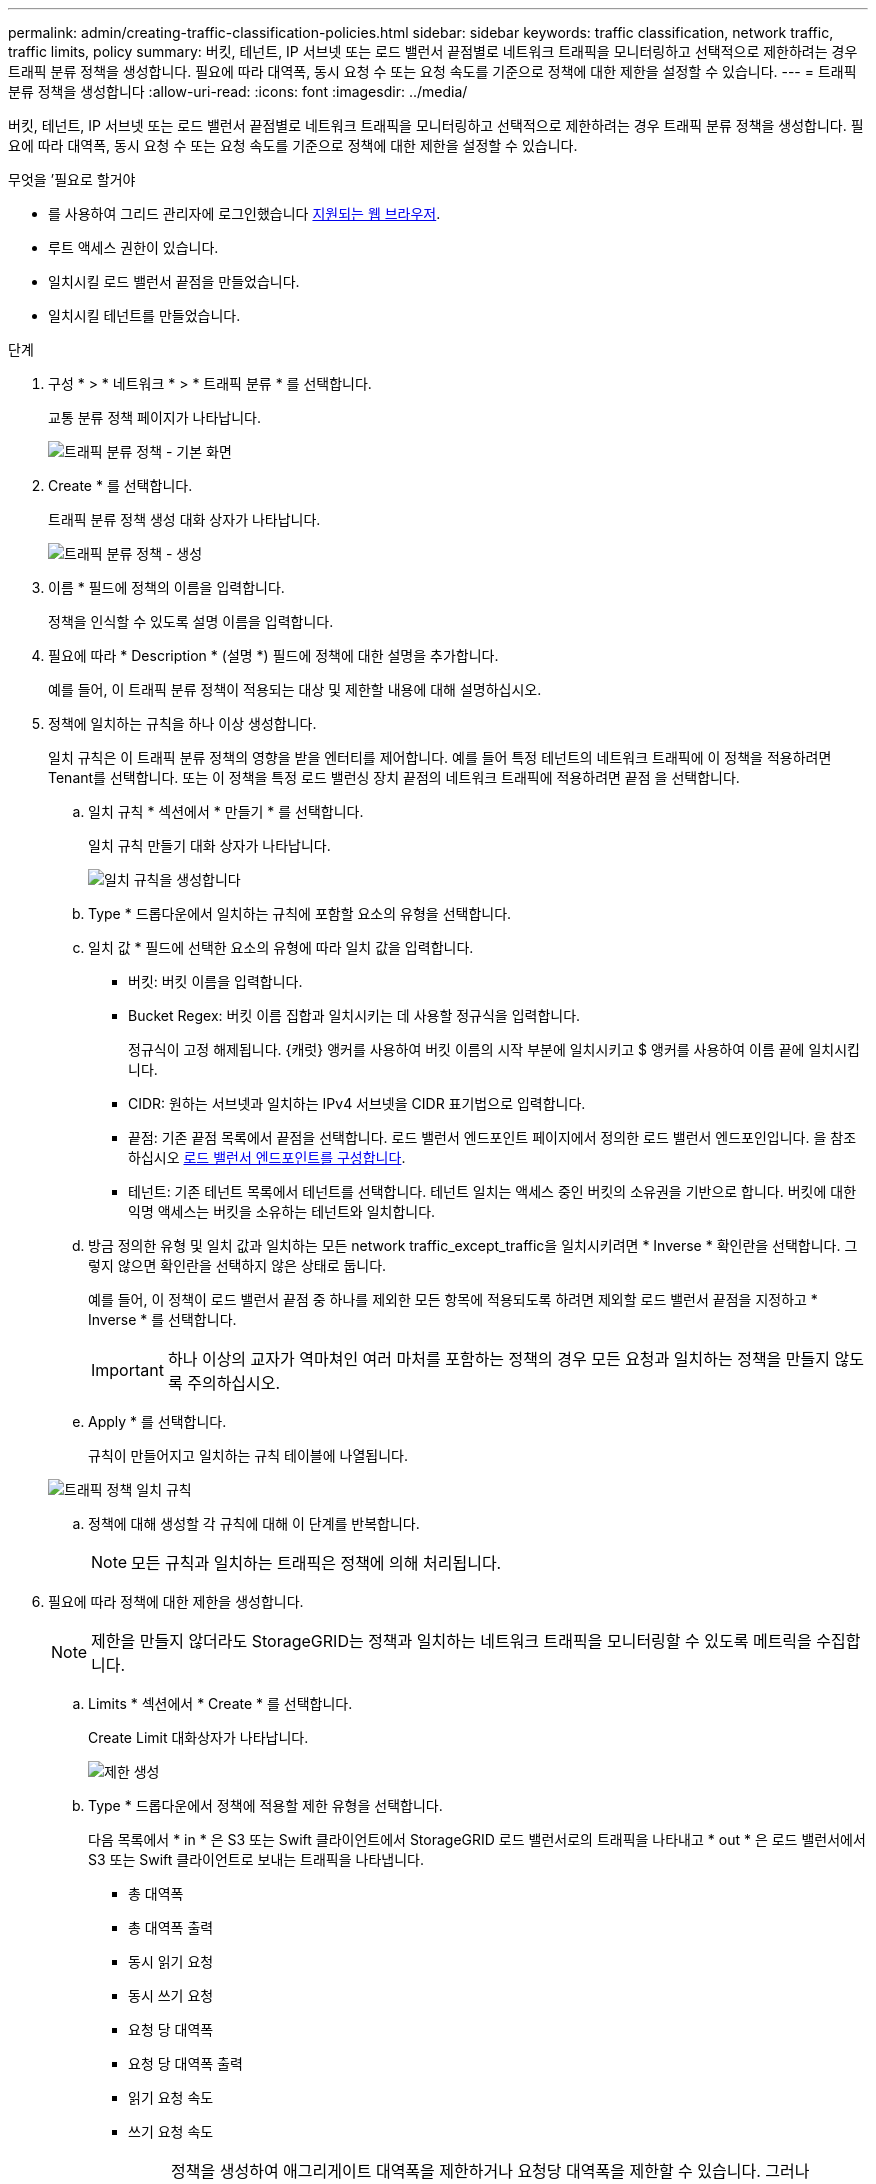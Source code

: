 ---
permalink: admin/creating-traffic-classification-policies.html 
sidebar: sidebar 
keywords: traffic classification, network traffic, traffic limits, policy 
summary: 버킷, 테넌트, IP 서브넷 또는 로드 밸런서 끝점별로 네트워크 트래픽을 모니터링하고 선택적으로 제한하려는 경우 트래픽 분류 정책을 생성합니다. 필요에 따라 대역폭, 동시 요청 수 또는 요청 속도를 기준으로 정책에 대한 제한을 설정할 수 있습니다. 
---
= 트래픽 분류 정책을 생성합니다
:allow-uri-read: 
:icons: font
:imagesdir: ../media/


[role="lead"]
버킷, 테넌트, IP 서브넷 또는 로드 밸런서 끝점별로 네트워크 트래픽을 모니터링하고 선택적으로 제한하려는 경우 트래픽 분류 정책을 생성합니다. 필요에 따라 대역폭, 동시 요청 수 또는 요청 속도를 기준으로 정책에 대한 제한을 설정할 수 있습니다.

.무엇을 &#8217;필요로 할거야
* 를 사용하여 그리드 관리자에 로그인했습니다 xref:../admin/web-browser-requirements.adoc[지원되는 웹 브라우저].
* 루트 액세스 권한이 있습니다.
* 일치시킬 로드 밸런서 끝점을 만들었습니다.
* 일치시킬 테넌트를 만들었습니다.


.단계
. 구성 * > * 네트워크 * > * 트래픽 분류 * 를 선택합니다.
+
교통 분류 정책 페이지가 나타납니다.

+
image::../media/traffic_classification_policies_main_screen.png[트래픽 분류 정책 - 기본 화면]

. Create * 를 선택합니다.
+
트래픽 분류 정책 생성 대화 상자가 나타납니다.

+
image::../media/traffic_classification_policy_create.png[트래픽 분류 정책 - 생성]

. 이름 * 필드에 정책의 이름을 입력합니다.
+
정책을 인식할 수 있도록 설명 이름을 입력합니다.

. 필요에 따라 * Description * (설명 *) 필드에 정책에 대한 설명을 추가합니다.
+
예를 들어, 이 트래픽 분류 정책이 적용되는 대상 및 제한할 내용에 대해 설명하십시오.

. 정책에 일치하는 규칙을 하나 이상 생성합니다.
+
일치 규칙은 이 트래픽 분류 정책의 영향을 받을 엔터티를 제어합니다. 예를 들어 특정 테넌트의 네트워크 트래픽에 이 정책을 적용하려면 Tenant를 선택합니다. 또는 이 정책을 특정 로드 밸런싱 장치 끝점의 네트워크 트래픽에 적용하려면 끝점 을 선택합니다.

+
.. 일치 규칙 * 섹션에서 * 만들기 * 를 선택합니다.
+
일치 규칙 만들기 대화 상자가 나타납니다.

+
image::../media/traffic_classification_policy_create_matching_rule.png[일치 규칙을 생성합니다]

.. Type * 드롭다운에서 일치하는 규칙에 포함할 요소의 유형을 선택합니다.
.. 일치 값 * 필드에 선택한 요소의 유형에 따라 일치 값을 입력합니다.
+
*** 버킷: 버킷 이름을 입력합니다.
*** Bucket Regex: 버킷 이름 집합과 일치시키는 데 사용할 정규식을 입력합니다.
+
정규식이 고정 해제됩니다. {캐럿} 앵커를 사용하여 버킷 이름의 시작 부분에 일치시키고 $ 앵커를 사용하여 이름 끝에 일치시킵니다.

*** CIDR: 원하는 서브넷과 일치하는 IPv4 서브넷을 CIDR 표기법으로 입력합니다.
*** 끝점: 기존 끝점 목록에서 끝점을 선택합니다. 로드 밸런서 엔드포인트 페이지에서 정의한 로드 밸런서 엔드포인입니다. 을 참조하십시오 xref:configuring-load-balancer-endpoints.adoc[로드 밸런서 엔드포인트를 구성합니다].
*** 테넌트: 기존 테넌트 목록에서 테넌트를 선택합니다. 테넌트 일치는 액세스 중인 버킷의 소유권을 기반으로 합니다. 버킷에 대한 익명 액세스는 버킷을 소유하는 테넌트와 일치합니다.


.. 방금 정의한 유형 및 일치 값과 일치하는 모든 network traffic_except_traffic을 일치시키려면 * Inverse * 확인란을 선택합니다. 그렇지 않으면 확인란을 선택하지 않은 상태로 둡니다.
+
예를 들어, 이 정책이 로드 밸런서 끝점 중 하나를 제외한 모든 항목에 적용되도록 하려면 제외할 로드 밸런서 끝점을 지정하고 * Inverse * 를 선택합니다.

+

IMPORTANT: 하나 이상의 교자가 역마쳐인 여러 마처를 포함하는 정책의 경우 모든 요청과 일치하는 정책을 만들지 않도록 주의하십시오.

.. Apply * 를 선택합니다.
+
규칙이 만들어지고 일치하는 규칙 테이블에 나열됩니다.

+
image::../media/traffic_classification_policy_rules.png[트래픽 정책 일치 규칙]

.. 정책에 대해 생성할 각 규칙에 대해 이 단계를 반복합니다.
+

NOTE: 모든 규칙과 일치하는 트래픽은 정책에 의해 처리됩니다.



. 필요에 따라 정책에 대한 제한을 생성합니다.
+

NOTE: 제한을 만들지 않더라도 StorageGRID는 정책과 일치하는 네트워크 트래픽을 모니터링할 수 있도록 메트릭을 수집합니다.

+
.. Limits * 섹션에서 * Create * 를 선택합니다.
+
Create Limit 대화상자가 나타납니다.

+
image::../media/traffic_classification_policy_create_limit.png[제한 생성]

.. Type * 드롭다운에서 정책에 적용할 제한 유형을 선택합니다.
+
다음 목록에서 * in * 은 S3 또는 Swift 클라이언트에서 StorageGRID 로드 밸런서로의 트래픽을 나타내고 * out * 은 로드 밸런서에서 S3 또는 Swift 클라이언트로 보내는 트래픽을 나타냅니다.

+
*** 총 대역폭
*** 총 대역폭 출력
*** 동시 읽기 요청
*** 동시 쓰기 요청
*** 요청 당 대역폭
*** 요청 당 대역폭 출력
*** 읽기 요청 속도
*** 쓰기 요청 속도
+
[NOTE]
====
정책을 생성하여 애그리게이트 대역폭을 제한하거나 요청당 대역폭을 제한할 수 있습니다. 그러나 StorageGRID는 두 가지 유형의 대역폭을 동시에 제한할 수 없습니다. 애그리게이트 대역폭 제한은 제한 없는 트래픽에 약간의 성능 영향을 줄 수 있습니다.

====
+
대역폭 제한에 대해 StorageGRID는 설정된 제한 유형과 가장 일치하는 정책을 적용합니다. 예를 들어, 트래픽을 한 방향으로만 제한하는 정책이 있는 경우 대역폭 제한이 있는 추가 정책과 일치하는 트래픽이 있더라도 반대 방향의 트래픽은 무제한입니다. StorageGRID는 대역폭 제한에 대해 다음 순서로 ""가장 적합한"" 일치 항목을 구현합니다.

+
**** 정확한 IP 주소(/32 마스크)
**** 정확한 버킷 이름입니다
**** 버킷 regex
**** 테넌트
**** 엔드포인트
**** 일치하지 않는 CIDR 일치(NOT/32)
**** 역 일치




.. 값 * 필드에 선택한 제한 유형의 숫자 값을 입력합니다.
+
한계를 선택하면 예상 단위가 표시됩니다.

.. Apply * 를 선택합니다.
+
제한이 생성되고 Limits 테이블에 나열됩니다.

+
image::../media/traffic_classification_policy_limits.png[트래픽 정책 제한]

.. 정책에 추가할 각 제한에 대해 이 단계를 반복합니다.
+
예를 들어, SLA 계층에 대해 40Gbps 대역폭 제한을 생성하려면 한도 내의 총 대역폭 및 총 대역폭 제한을 생성하고 각 대역폭을 40Gbps로 설정합니다.

+

NOTE: 초당 메가바이트를 초당 기가비트 수로 변환하려면 8을 곱합니다. 예를 들어, 125MB/s는 1,000Mbps 또는 1Gbps와 동일합니다.



. 규칙 및 제한 만들기를 마치면 * 저장 * 을 선택합니다.
+
정책이 저장되고 트래픽 분류 정책 표에 나열됩니다.

+
image::../media/traffic_classification_policies_main_screen_w_examples.png[트래픽 정책의 예]

+
이제 S3 및 Swift 클라이언트 트래픽이 트래픽 분류 정책에 따라 처리됩니다. 트래픽 차트를 보고 정책이 기대하는 트래픽 제한을 적용하고 있는지 확인할 수 있습니다. 을 참조하십시오 xref:viewing-network-traffic-metrics.adoc[네트워크 트래픽 메트릭을 확인합니다].


